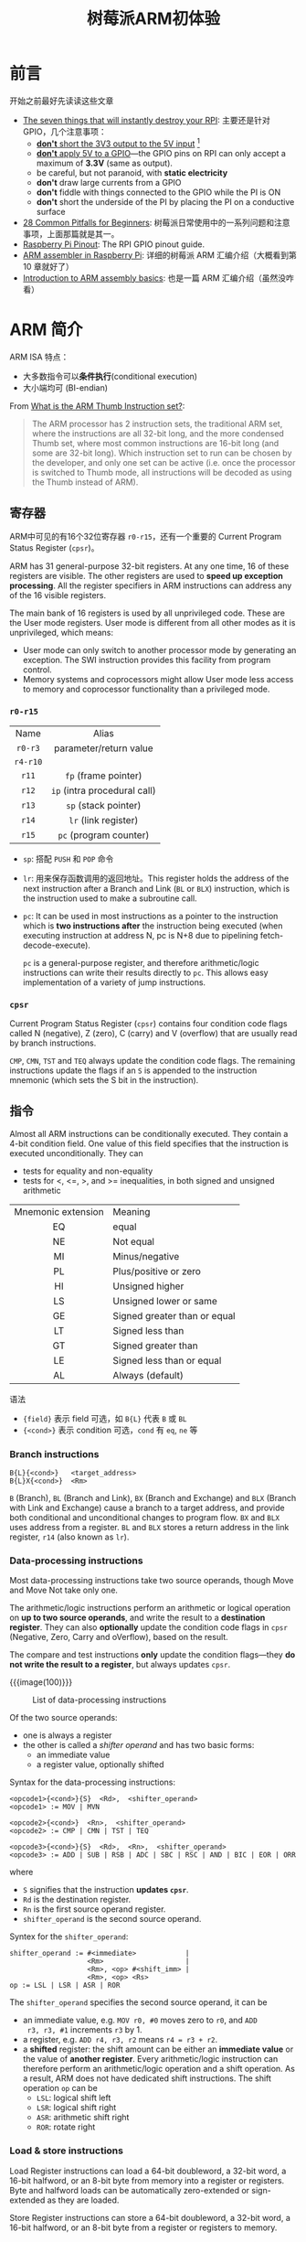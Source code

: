 #+title: 树莓派ARM初体验

* 前言

开始之前最好先读读这些文章
- [[https://www.raspberrypi.org/forums/viewtopic.php?f=91&t=83372&p=1225448#p1467093][The seven things that will instantly destroy your RPI]]: 主要还是针对
  GPIO，几个注意事项：
  - [[color:red][*don't* short the 3V3 output to the 5V input]] [fn:1]
  - [[color:red][*don't* apply 5V to a GPIO]]---the GPIO pins on RPI can only accept
    a maximum of *3.3V* (same as output).
  - be careful, but not paranoid, with *static electricity*
  - *don't* draw large currents from a GPIO
  - *don't* fiddle with things connected to the GPIO while the PI is ON
  - *don't* short the underside of the PI by placing the PI on a
    conductive surface
- [[https://www.raspberrypi.org/forums/viewtopic.php?f=91&t=83372][28 Common Pitfalls for Beginners]]: 树莓派日常使用中的一系列问题和注意
  事项，上面那篇就是其一。
- [[https://pinout.xyz/][Raspberry Pi Pinout]]: The RPI GPIO pinout guide.
- [[https://thinkingeek.com/arm-assembler-raspberry-pi/][ARM assembler in Raspberry Pi]]: 详细的树莓派 ARM 汇编介绍（大概看到第
  10 章就好了）
- [[https://azeria-labs.com/writing-arm-assembly-part-1/][Introduction to ARM assembly basics]]: 也是一篇 ARM 汇编介绍（虽然没咋
  看）


* ARM 简介

ARM ISA 特点：
- 大多数指令可以​*条件执行*​(conditional execution)
- 大小端均可 (BI-endian)

#+begin_details ARM & Thumb
From [[https://stackoverflow.com/a/10638621][What is the ARM Thumb Instruction set?]]:
#+begin_quote
The ARM processor has 2 instruction sets, the traditional ARM set,
where the instructions are all 32-bit long, and the more condensed
Thumb set, where most common instructions are 16-bit long (and some
are 32-bit long). Which instruction set to run can be chosen by the
developer, and only one set can be active (i.e. once the processor is
switched to Thumb mode, all instructions will be decoded as using the
Thumb instead of ARM).
#+end_quote
#+end_details

** 寄存器

ARM中可见的有16个32位寄存器 =r0-r15=​，还有一个重要的 Current Program
Status Register (=cpsr=)。

#+begin_details 其实 ARM 共有31个通用寄存器
ARM has 31 general-purpose 32-bit registers. At any one time, 16 of
these registers are visible. The other registers are used to *speed up
exception processing*. All the register specifiers in ARM instructions
can address any of the 16 visible registers.

The main bank of 16 registers is used by all unprivileged code. These
are the User mode registers. User mode is different from all other
modes as it is unprivileged, which means:
- User mode can only switch to another processor mode by generating an
  exception. The SWI instruction provides this facility from program
  control.
- Memory systems and coprocessors might allow User mode less access to
  memory and coprocessor functionality than a privileged mode.
#+end_details

*** =r0-r15=

|   Name   |            Alias             |
|   <c>    |             <c>              |
| =r0-r3=  |    parameter/return value    |
| =r4-r10= |                              |
|  =r11=   |     =fp= (frame pointer)     |
|  =r12=   | =ip= (intra procedural call) |
|  =r13=   |     =sp= (stack pointer)     |
|  =r14=   |     =lr= (link register)     |
|  =r15=   |    =pc= (program counter)    |

- =sp=: 搭配 =PUSH= 和 =POP= 命令
- =lr=: 用来保存函数调用的返回地址。This register holds the address of
  the next instruction after a Branch and Link (=BL= or =BLX=)
  instruction, which is the instruction used to make a subroutine
  call.
- =pc=: It can be used in most instructions as a pointer to the
  instruction which is *two instructions after* the instruction being
  executed (when executing instruction at address N, pc is N+8 due to
  pipelining fetch-decode-execute).

  =pc= is a general-purpose register, and therefore arithmetic/logic
  instructions can write their results directly to =pc=.  This allows
  easy implementation of a variety of jump instructions.

*** =cpsr=

Current Program Status Register (=cpsr=) contains four condition code
flags called N (negative), Z (zero), C (carry) and V (overflow) that
are usually read by branch instructions.

=CMP=, =CMN=, =TST= and =TEQ= always update the condition code flags.
The remaining instructions update the flags if an =S= is appended to
the instruction mnemonic (which sets the S bit in the instruction).

** 指令

Almost all ARM instructions can be conditionally executed.  They
contain a 4-bit condition field.  One value of this field specifies
that the instruction is executed unconditionally.  They can
- tests for equality and non-equality
- tests for <, <=, >, and >= inequalities, in both signed and unsigned
  arithmetic

| Mnemonic extension | Meaning                      |
|        <c>         | <l>                          |
|         EQ         | equal                        |
|         NE         | Not equal                    |
|         MI         | Minus/negative               |
|         PL         | Plus/positive or zero        |
|         HI         | Unsigned higher              |
|         LS         | Unsigned lower or same       |
|         GE         | Signed greater than or equal |
|         LT         | Signed less than             |
|         GT         | Signed greater than          |
|         LE         | Signed less than or equal    |
|         AL         | Always (default)             |


语法
- ={field}= 表示 field 可选，如 =B{L}= 代表 =B= 或 =BL=
- ={<cond>}= 表示 condition 可选，​=cond= 有 =eq=, =ne= 等


*** Branch instructions

#+begin_src text
  B{L}{<cond>}   <target_address>
  B{L}X{<cond>}  <Rm>
#+end_src
=B= (Branch), =BL= (Branch and Link), =BX= (Branch and Exchange) and
=BLX= (Branch with Link and Exchange) cause a branch to a target
address, and provide both conditional and unconditional changes to
program flow.  =BX= and =BLX= uses address from a register.  =BL= and
=BLX= stores a return address in the link register, =r14= (also known
as =lr=).

*** Data-processing instructions

Most data-processing instructions take two source operands, though
Move and Move Not take only one.

The arithmetic/logic instructions perform an arithmetic or logical
operation on *up to two source operands*, and write the result to a
*destination register*.  They can also *optionally* update the
condition code flags in =cpsr= (Negative, Zero, Carry and oVerflow),
based on the result.

The compare and test instructions *only* update the condition
flags---they *do not write the result to a register*, but always
updates =cpsr=.

{{{image(100)}}}
#+caption: List of data-processing instructions
[[./ch1-rpi-arm/arithmetic-logic.png]]

Of the two source operands:
- one is always a register
- the other is called a /shifter operand/ and has two basic forms:
  - an immediate value
  - a register value, optionally shifted

Syntax for the data-processing instructions:
#+begin_src text
  <opcode1>{<cond>}{S}  <Rd>,  <shifter_operand>
  <opcode1> := MOV | MVN

  <opcode2>{<cond>}  <Rn>,  <shifter_operand>
  <opcode2> := CMP | CMN | TST | TEQ

  <opcode3>{<cond>}{S}  <Rd>,  <Rn>,  <shifter_operand>
  <opcode3> := ADD | SUB | RSB | ADC | SBC | RSC | AND | BIC | EOR | ORR
#+end_src

where
- =S= signifies that the instruction *updates =cpsr=*.
- =Rd= is the destination register.
- =Rn= is the first source operand register.
- =shifter_operand= is the second source operand.

Syntex for the =shifter_operand=:
#+begin_src text
  shifter_operand := #<immediate>            |
                     <Rm>                    |
                     <Rm>, <op> #<shift_imm> |
                     <Rm>, <op> <Rs>
  op := LSL | LSR | ASR | ROR
#+end_src

The =shifter_operand= specifies the second source operand, it can be
- an immediate value, e.g. =MOV r0, #0= moves zero to =r0=, and =ADD
  r3, r3, #1= increments =r3= by 1.
- a register, e.g. =ADD r4, r3, r2= means =r4 = r3 + r2=.
- a *shifted* register: the shift amount can be either an *immediate
  value* or the value of *another register*.  Every arithmetic/logic
  instruction can therefore perform an arithmetic/logic operation and
  a shift operation.  As a result, ARM does not have dedicated shift
  instructions.  The shift operation =op= can be
  - =LSL=: logical shift left
  - =LSR=: logical shift right
  - =ASR=: arithmetic shift right
  - =ROR=: rotate right

*** Load & store instructions

Load Register instructions can load a 64-bit doubleword, a 32-bit
word, a 16-bit halfword, or an 8-bit byte from memory into a register
or registers. Byte and halfword loads can be automatically
zero-extended or sign-extended as they are loaded.

Store Register instructions can store a 64-bit doubleword, a 32-bit
word, a 16-bit halfword, or an 8-bit byte from a register or registers
to memory.

Load and Store Register instructions have three primary *addressing
modes*, all of which use a *base register* and an *offset* specified
by the instruction.  The base register can be any one of the
general-purpose registers (including the =pc=, which allows
=pc=-relative addressing for position-independent code).  The offset
takes one of three formats:
- *Immediate*: The offset is an unsigned number that can be added to
  or subtracted from the base register.  Immediate offset addressing
  is useful for accessing data elements that are a fixed distance from
  the start of the data object, such as structure fields, stack
  offsets and input/output registers.
- *Register*: The offset is a general-purpose register (not =pc=),
  that can be added to or subtracted from the base register.  Register
  offsets are useful for accessing arrays or blocks of data.
- *Scaled register*: The offset is a general-purpose register (not
  =PC=) *shifted by an immediate value*, then added to or subtracted
  from the base register.  The same shift operations used for
  data-processing instructions can be used (Logical Shift Left,
  Logical Shift Right, Arithmetic Shift Right and Rotate Right), but
  Logical Shift Left is the most useful as it allows an array indexed
  to be scaled by the size of each array element.

As well as the three types of offset, the offset and base register are
used *in three different ways* to form the memory address.  The
addressing modes are described as follows:
- In *offset addressing*, the base register and offset are added or
  subtracted to form the memory address.
- In *pre-indexed addressing*, the base register and offset are added
  or subtracted to form the memory address as well.  But as a side
  effect, *the base register is then updated with this new address*,
  to allow automatic indexing through an array or memory block.
- In *post-indexed addressing*, the value of *the base register alone*
  is used as the memory address.  The base register and offset are
  added or subtracted and this value is stored back in the base
  register, to allow automatic indexing through an array or memory
  block.

Here, the /offset addressing/ is non-updating, while the /pre-/ and
/post-indexed addrssing/ is updating.  The latter two differ on when
the updating is performed.

The two load and store instructions:
- LDR (load to register) loads a word from a memory address.
- STR (store from register) stores a word from a register to memory.

For load and store *word* or *unsigned byte*:
#+begin_src text
  LDR{<cond>}{B}  <Rd>,  <addressing_mode>
  STR{<cond>}{B}  <Rd>,  <addressing_mode>

  addressing_mode :=
    // offset addressing
    [<Rn>, #+/-<offset_12>]                |
    [<Rn>, +/-<Rm>]                        |
    [<Rn>, +/-<Rm>, <shift> #<shift_imm>]  |
    // pre-indexed addressing
    [<Rn>, #+/-<offset_12>]!               |
    [<Rn>, +/-<Rm>]!                       |
    [<Rn>, +/-<Rm>, <shift> #<shift_imm>]! |
    // post-indexed addressing
    [<Rn>], #+/-<offset_12>                |
    [<Rn>], +/-<Rm>                        |
    [<Rn>], +/-<Rm>, <shift> #<shift_imm>
#+end_src

For load and store (signed or unsigned) halfword, load signed byte, or
load and store doubleword instructions, the third format (scaled
register format) is not available:
#+begin_src text
  LDR|STR{<cond>}H|SH|SB|D  <Rd>,  <addressing_mode>

  addressing_mode :=
    // offset addressing
    [<Rn>, #+/-<offset_8>]                 |
    [<Rn>, +/-<Rm>]                        |
    // pre-indexed addressing
    [<Rn>, #+/-<offset_8>]!                |
    [<Rn>, +/-<Rm>]!                       |
    // post-indexed addressing
    [<Rn>], #+/-<offset_8>                 |
    [<Rn>], +/-<Rm>
#+end_src


** Assembler Directive

TODO

.global

.balign

.word

* GPIO

GPIO Pins are Peripherals.
Peripherals are Controlled by Special Memory Locations.
"Peripheral Registers"

Peripheral registers
are mapped into address space

Memory-Mapped IO (MMIO)

MMIO space is above physical memory

|    Address    |   Name    | Description             | Read/Write |
|      <c>      |    <c>    | <l>                     |    <c>     |
| =0x2020 0000= | =GPFSEL0= | GPIO Function Select 0  |    R/W     |
| =0x2020 0004= | =GPFSEL1= | GPIO Function Select 1  |    R/W     |
| =0x2020 0008= | =GPFSEL2= | GPIO Function Select 2  |    R/W     |
| =0x2020 000C= | =GPFSEL3= | GPIO Function Select 3  |    R/W     |
| =0x2020 0010= | =GPFSEL4= | GPIO Function Select 4  |    R/W     |
| =0x2020 0014= | =GPFSEL5= | GPIO Function Select 5  |    R/W     |
| =0x2020 0018= |     -     | Reserved                |     -      |
| =0x2020 001C= | =GPSET0=  | GPIO Pin Output Set 0   |     W      |
| =0x2020 0020= | =GPSET1=  | GPIO Pin Output Set 1   |     W      |
| =0x2020 0024= |     -     | Reserved                |     -      |
| =0x2020 0028= | =GPCLR0=  | GPIO Pin Output Clear 0 |     W      |
| =0x2020 002C= | =GPCLR1=  | GPIO Pin Output Clear 1 |     W      |
| =0x2020 0030= |     -     | Reserved                |     -      |
| =0x2020 0034= | =GPLEV0=  | GPIO Pin Level 0        |     R      |
| =0x2020 0038= | =GPLEV1=  | GPIO Pin Level 1        |     R      |

** GPIO Function Select Registers (=GPFSELn=)

The function select registers are used to define the operation of the
GPIO pins.  Each of the 54 GPIO pins has at least two alternative
functions.  The =FSEL{n}= field determines the functionality of the
n-th GPIO pin.  All unused alternative function lines are tied to
ground and will output a "0" if selected.  All pins reset to normal
GPIO input operation (000).

Each GPIO pin corresponds to a 3 bit =FSEL= field.  Since a register
has 32 bits, it can hold the =FSEL= field of 10 pins (=FSEL0...9=),
the highest 2 bits effectiely useless.  To hold 54 GPIO pins, 6
registers are used (=GPFSEL0..5=).  In each:
| Bit(s) | Field Name | Description       | Type |
|  <c>   |    <c>     | <l>               | <c>  |
| 31-30  |     -      | Reserved          |  R   |
| 29-27  |  =FSEL9=   | Function Select 9 | R/W  |
| 26-24  |  =FSEL8=   | Function Select 8 | R/W  |
| 23-21  |  =FSEL7=   | Function Select 7 | R/W  |
| 20-18  |  =FSEL6=   | Function Select 6 | R/W  |
| 17-15  |  =FSEL5=   | Function Select 5 | R/W  |
| 14-12  |  =FSEL4=   | Function Select 4 | R/W  |
|  11-9  |  =FSEL3=   | Function Select 3 | R/W  |
|  8-6   |  =FSEL2=   | Function Select 2 | R/W  |
|  5-3   |  =FSEL1=   | Function Select 1 | R/W  |
|  2-0   |  =FSEL0=   | Function Select 0 | R/W  |

As for the 3-bit =FSEL= field:
| Value | Description                 |
|  <c>  | <l>                         |
|  000  | input                       |
|  001  | output                      |
|  100  | alternate function 0 (ALT0) |
|  101  | alternate function 1 (ALT1) |
|  110  | alternate function 2 (ALT2) |
|  111  | alternate function 3 (ALT3) |
|  011  | alternate function 4 (ALT4) |
|  010  | alternate function 5 (ALT5) |

#+begin_details Alternative Function
Every GPIO pin can carry an alternate function.  Up to 6 alternate
function are available but not every pin has that many alternate
functions.
#+end_details

** GPIO Pin Output Set Registers (=GPSETn=)

The output set registers are used to set a GPIO pin.  The =SET{n}=
field defines the respective GPIO pin to set, *writing a "0" to the
field has no effect*.  If the GPIO pin is being used as in input (by
default) then the value in the =SET{n}= field is *ignored*.  However,
if the pin is subsequently defined as an output, then the bit will be
set according to *the last set/clear operation*.  Separating the set
and clear functions removes the need for read-modify-write operations.

Each bit represents one pin, so 2 registers are used:
- Bit 0--31 of =GPSET0= controls GPIO 0--31.
- Bit 0--21 of =GPSET1= controls GPIO 32--53.

** GPIO Pin Output Clear Registers (=GPCLRn=)

The output clear registers are used to clear a GPIO pin.  The =CLR{n}=
field defines the respective GPIO pin to clear, writing a "0" to the
field has no effect.  If the GPIO pin is being used as in input (by
default) then the value in the =CLR{n}= field is ignored.  However, if
the pin is subsequently defined as an output then the bit will be set
according to the last set/clear operation.  Separating the set and
clear functions removes the need for read-modify-write operations.

Similarly, each bit in =GPCLR0= and =GPCLR1= controls GPIO 0--53.

** GPIO Pin Level Registers (=GPLEVn=)

The pin level registers return the actual value of the pin.  The
=LEV{n}= field gives the value of the respective GPIO pin, 1 means
HIGH and 0 means LOW.  The =GPLEV= registers are readonly.

* 点亮一个小灯

选择 GPIO 20 作为输出，控制 =GPFSEL2= 和 =GPSET0= 将其改为输出模式并置1。

#+begin_src asm
          // turn on LED connected to GPIO 20

          // set r0 to base address 0x2020 0000
          mov r0, #0x20           // r0 = 0x0000 0020
          lsl r1, r0, #24         // r1 = 0x2000 0000
          lsl r2, r0, #16         // r2 = 0x0020 0000
          orr r0, r1, r2          // r0 = 0x2020 0000

          // configure GPIO 20 for output
          // set GPFSEL2 (0x2020 0008) to 1
          mov r1, #1              // output mode
          str r1, [r0, #0x08]     // set 0x2020 0008 to 1

          // set GPIO 20 to 1
          // set bit 20 of GPSET0 (0x2020 001C) to 1
          mov r1, #1
          lsl r1, r1, #20         // r1 = 1 << 20
          str r1, [r0, #0x1C]     // set 0x2020 001C to 1 << 20

          // loop forever
  loop:   b loop
#+end_src

然后酱就行啦
#+begin_src bash
  $ arm-none-eabi-as on.s -o on.o
  $ arm-none-eabi-objcopy on.o -O binary on.bin
  $ rpi-run.py on.bin
#+end_src

* 闪烁

用 =GPCLR0= 将输出变为低电平，再加上循环就行啦。

#+begin_src asm
          .equ DELAY, 0x3F0000

          // configure GPIO 20 for output
          ldr r0, FSEL2
          mov r1, #1
          str r1, [r0]

          mov r1, #(1<<20)        // r1 = 1 << 20
  loop:
          // set GPIO 20 high
          ldr r0, SET0
          str r1, [r0]

          // delay
          mov r2, #DELAY
  wait1:  subs r2, #1     // the s suffix changes cpsr
          bne wait1

          // set GPIO 20 low
          ldr r0, CLR0
          str r1, [r0]

          // delay
          mov r2, #DELAY
  wait2:  subs r2, #1
          bne wait2

          b loop

  FSEL0: .word 0x20200000
  FSEL1: .word 0x20200004
  FSEL2: .word 0x20200008
  SET0:  .word 0x2020001C
  SET1:  .word 0x20200020
  CLR0:  .word 0x20200028
  CLR1:  .word 0x2020002C
#+end_src

* 加上开关

选择 GPIO 10 作为输入，从 =GPLEV0= 读取输入。很神奇的是，高电位对应的
是0，按下开关，低电位对应的才是1。这个大概就是 active low 叭。

#+begin_src asm
          // configure GPIO 10 for input
          ldr r0, FSEL1
          mov r1, #0
          str r1, [r0]

          // configure GPIO 20 for output
          ldr r0, FSEL2
          mov r1, #1
          str r1, [r0]

          // r2 = 1 << 10
          mov r2, #(1<<10)
          // r3 = 1 << 20
          mov r3, #(1<<20)

  loop:   // read GPIO 10
          ldr r0, LEV0
          ldr r1, [r0]
          tst r1, r2
          beq off // when the button is pressed (goes LOW), turn off LED

          // set GPIO 20 high
  on:     ldr r0, SET0
          str r3, [r0]
          b loop

          // set GPIO 20 low
  off:    ldr r0, CLR0
          str r3, [r0]
          b loop

  FSEL0: .word 0x20200000
  FSEL1: .word 0x20200004
  FSEL2: .word 0x20200008
  SET0:  .word 0x2020001C
  SET1:  .word 0x20200020
  CLR0:  .word 0x20200028
  CLR1:  .word 0x2020002C
  LEV0:  .word 0x20200034
  LEV1:  .word 0x20200038
#+end_src

* 流水灯

把 GPIO 0...7 连上灯，然后开个循环，每次先把 GPIO clear，再 set 成循环
变量就行啦。

#+begin_src asm
          .equ DELAY, 0x2F0000

          // configure GPIO 0..7 for input
          ldr r0, FSEL0
          ldr r1, STATE
          str r1, [r0]

          mov r0, #0
          mov r1, #255
          ldr r2, SET0
          ldr r3, CLR0
  loop:
          str r1, [r3]    // clear all
          str r0, [r2]    // set to r0
          add r0, r0, #1

          mov r4, #DELAY
  wait:   subs r4, #1
          bne wait

          b loop

  STATE:  .word 011111111
  FSEL0:  .word 0x20200000
  FSEL1:  .word 0x20200004
  FSEL2:  .word 0x20200008
  SET0:   .word 0x2020001C
  SET1:   .word 0x20200020
  CLR0:   .word 0x20200028
  CLR1:   .word 0x2020002C
  LEV0:   .word 0x20200034
  LEV1:   .word 0x20200038
#+end_src

* Footnotes

[fn:1] 诶呀诶呀 [[https://github.com/alhassy/org-special-block-extras][=org-special-block-extras=]] 好好用呀～
